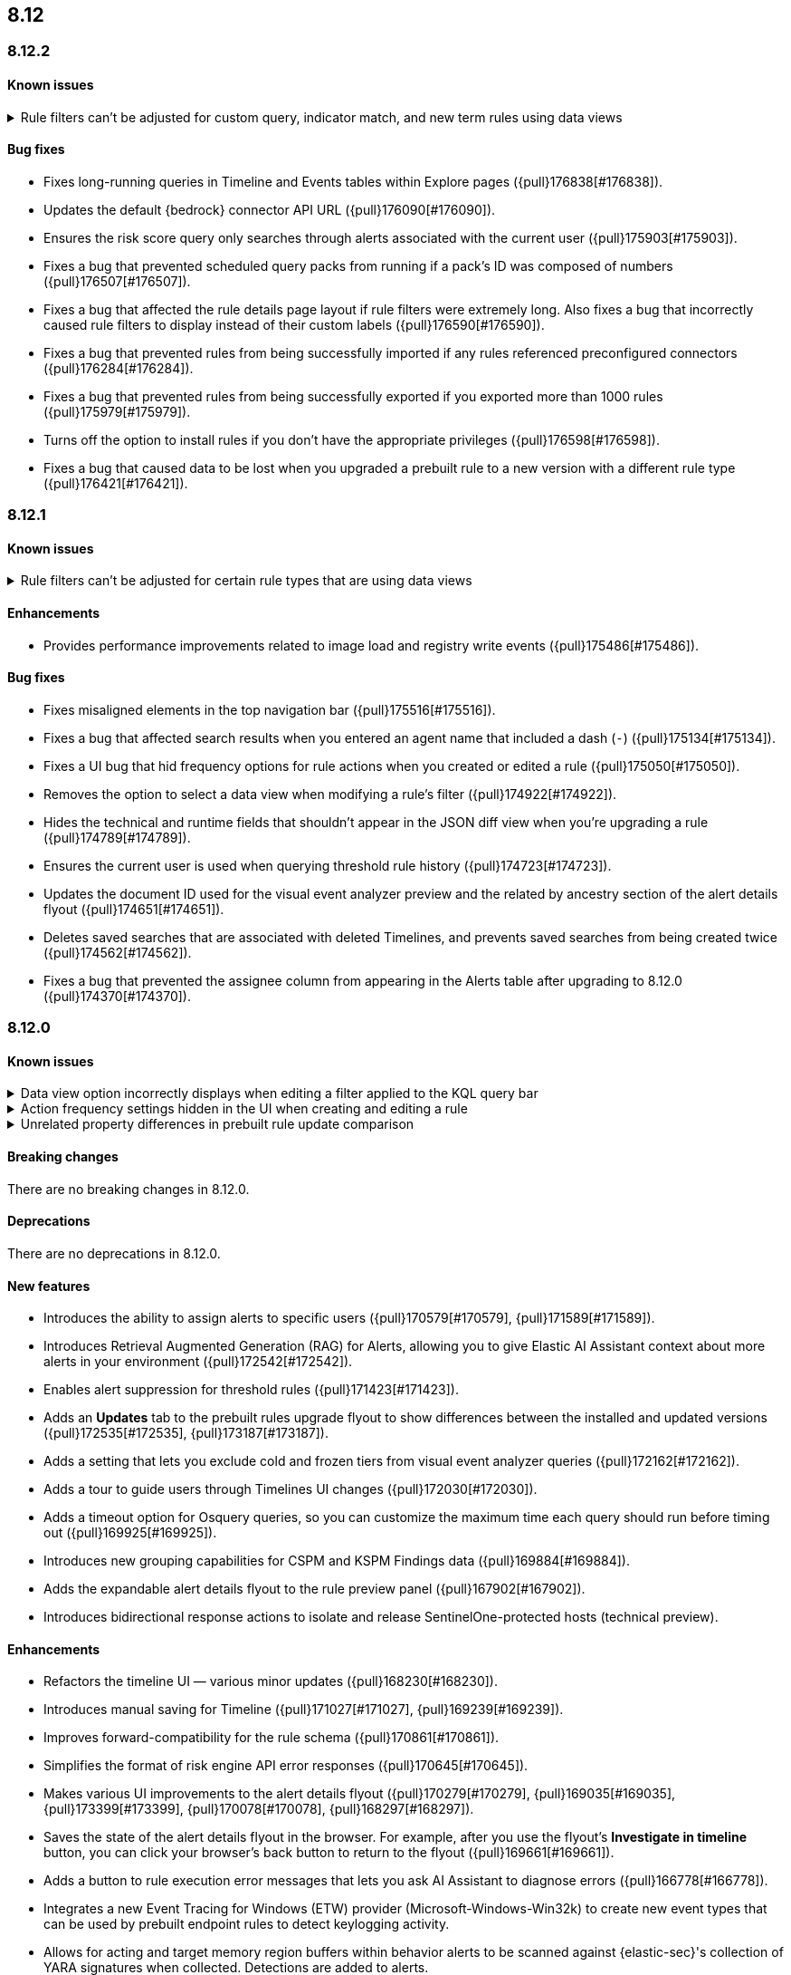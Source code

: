 [[release-notes-header-8.12.0]]
== 8.12

[discrete]
[[release-notes-8.12.2]]
=== 8.12.2

[discrete]
[[known-issue-8.12.2]]
==== Known issues
// tag::known-issue-178207[]
[discrete]
.Rule filters can't be adjusted for custom query, indicator match, and new term rules using data views  
[%collapsible]
====
*Details* +
When creating or editing a custom query, indicator match, or new term rule, query filters can't be modified (added, edited, or deleted) if the rule queries a data view. 

*Workaround* +
To resolve this issue, upgrade to 8.13 or later.
====
// end::known-issue-178207[]

[discrete]
[[bug-fixes-8.12.2]]
==== Bug fixes
* Fixes long-running queries in Timeline and Events tables within Explore pages ({pull}176838[#176838]).
* Updates the default {bedrock} connector API URL ({pull}176090[#176090]).
* Ensures the risk score query only searches through alerts associated with the current user ({pull}175903[#175903]).
* Fixes a bug that prevented scheduled query packs from running if a pack's ID was composed of numbers ({pull}176507[#176507]).
* Fixes a bug that affected the rule details page layout if rule filters were extremely long. Also fixes a bug that incorrectly caused rule filters to display instead of their custom labels ({pull}176590[#176590]).
* Fixes a bug that prevented rules from being successfully imported if any rules referenced preconfigured connectors ({pull}176284[#176284]).
* Fixes a bug that prevented rules from being successfully exported if you exported more than 1000 rules ({pull}175979[#175979]).
* Turns off the option to install rules if you don't have the appropriate privileges ({pull}176598[#176598]).
* Fixes a bug that caused data to be lost when you upgraded a prebuilt rule to a new version with a different rule type ({pull}176421[#176421]).

[discrete]
[[release-notes-8.12.1]]
=== 8.12.1

[discrete]
[[known-issue-8.12.1]]
==== Known issues
// tag::known-issue-178207[]
[discrete]
.Rule filters can't be adjusted for certain rule types that are using data views  
[%collapsible]
====
*Details* +
When setting up a new custom query rule, indicator match rule, or new term rule, query filters can't be modified (added, edited, or deleted) if the rule queries a data view. 

*Workaround* +
To resolve this issue, upgrade to 8.13 or later.
====
// end::known-issue-178207[]

[discrete]
[[enhancements-8.12.1]]
==== Enhancements

* Provides performance improvements related to image load and registry write events ({pull}175486[#175486]).

[discrete]
[[bug-fixes-8.12.1]]
==== Bug fixes
* Fixes misaligned elements in the top navigation bar ({pull}175516[#175516]).
* Fixes a bug that affected search results when you entered an agent name that included a dash (`-`) ({pull}175134[#175134]).
* Fixes a UI bug that hid frequency options for rule actions when you created or edited a rule ({pull}175050[#175050]).
* Removes the option to select a data view when modifying a rule's filter ({pull}174922[#174922]).
* Hides the technical and runtime fields that shouldn't appear in the JSON diff view when you're upgrading a rule ({pull}174789[#174789]).
* Ensures the current user is used when querying threshold rule history ({pull}174723[#174723]).
* Updates the document ID used for the visual event analyzer preview and the related by ancestry section of the alert details flyout ({pull}174651[#174651]).
* Deletes saved searches that are associated with deleted Timelines, and prevents saved searches from being created twice ({pull}174562[#174562]).
* Fixes a bug that prevented the assignee column from appearing in the Alerts table after upgrading to 8.12.0 ({pull}174370[#174370]).

[discrete]
[[release-notes-8.12.0]]
=== 8.12.0

[discrete]
[[known-issue-8.12.0]]
==== Known issues

// tag::known-issue-173958[]
[discrete]
.Data view option incorrectly displays when editing a filter applied to the KQL query bar 
[%collapsible]
====
*Details* +
When editing the Alerts page KQL query bar filter or editing the KQL query bar filter on the rule edit page, you might encounter a UI bug requiring you to select a data view to proceed. 

*Workaround* +
Select the **Edit the query filter using DSL** option.
====
// end::known-issue-173958[]

// tag::known-issue-175043[]
[discrete]
.Action frequency settings hidden in the UI when creating and editing a rule
[%collapsible]
====
*Details* +
Configuration options for rule action frequency are unavailable when creating and editing rules. Rules with action frequencies that are already configured still run correctly.

*Workaround* +
Use the <<rules-api-update,update rule>> API to change a rule's action frequency settings. Alternatively, export a rule, update its action frequency settings, and then re-import the rule.
====
// end::known-issue-175043[]

// tag::known-issue-174844[]
[discrete]
.Unrelated property differences in prebuilt rule update comparison
[%collapsible]
====
*Details* +
The JSON comparison for updated prebuilt detection rules might display some properties used for internal processing, which doesn't accurately indicate how the rule will change if you update it.

For example, if you added automated actions or an exception list to an installed rule, the comparison shows the JSON properties `actions`, `response_actions`, or `exceptions_list` in the **Base version** (your installed version) but not in the **Update** column (Elastic's latest version). When you update the rule, it will still include your actions or exceptions — they will not be removed. 

Similarly, the comparison might show a difference in the `enabled` property, but upgrading the rule will not change whether your installed rule is enabled or not. Other properties that might display in the comparison but don't actually indicate rule configuration changes include `execution_summary`, `timestamp_override_fallback_disabled`, `meta`, `filters`, `updated_at`, and `output_index`.

*Workaround* +
No workaround is needed. You can ignore these unrelated property differences in the JSON comparison.
====
// end::known-issue-174844[]

[discrete]
[[breaking-changes-8.12.0]]
==== Breaking changes

There are no breaking changes in 8.12.0.

[discrete]
[[deprecations-8.12.0]]
==== Deprecations

There are no deprecations in 8.12.0.

[discrete]
[[features-8.12.0]]
==== New features

* Introduces the ability to assign alerts to specific users ({pull}170579[#170579], {pull}171589[#171589]).
* Introduces Retrieval Augmented Generation (RAG) for Alerts, allowing you to give Elastic AI Assistant context about more alerts in your environment ({pull}172542[#172542]).
* Enables alert suppression for threshold rules ({pull}171423[#171423]).
* Adds an *Updates* tab to the prebuilt rules upgrade flyout to show differences between the installed and updated versions ({pull}172535[#172535], {pull}173187[#173187]).
* Adds a setting that lets you exclude cold and frozen tiers from visual event analyzer queries ({pull}172162[#172162]).
* Adds a tour to guide users through Timelines UI changes ({pull}172030[#172030]).
* Adds a timeout option for Osquery queries, so you can customize the maximum time each query should run before timing out ({pull}169925[#169925]).
* Introduces new grouping capabilities for CSPM and KSPM Findings data ({pull}169884[#169884]).
* Adds the expandable alert details flyout to the rule preview panel ({pull}167902[#167902]).
* Introduces bidirectional response actions to isolate and release SentinelOne-protected hosts (technical preview).

[discrete]
[[enhancements-8.12.0]]
==== Enhancements

* Refactors the timeline UI — various minor updates ({pull}168230[#168230]).
* Introduces manual saving for Timeline ({pull}171027[#171027], {pull}169239[#169239]).
* Improves forward-compatibility for the rule schema ({pull}170861[#170861]).
* Simplifies the format of risk engine API error responses ({pull}170645[#170645]).
* Makes various UI improvements to the alert details flyout ({pull}170279[#170279], {pull}169035[#169035], {pull}173399[#173399], {pull}170078[#170078], {pull}168297[#168297]).
* Saves the state of the alert details flyout in the browser. For example, after you use the flyout's *Investigate in timeline* button, you can click your browser's back button to return to the flyout ({pull}169661[#169661]).
* Adds a button to rule execution error messages that lets you ask AI Assistant to diagnose errors ({pull}166778[#166778]).
* Integrates a new Event Tracing for Windows (ETW) provider (Microsoft-Windows-Win32k) to create new event types that can be used by prebuilt endpoint rules to detect keylogging activity.
* Allows for acting and target memory region buffers within behavior alerts to be scanned against {elastic-sec}'s collection of YARA signatures when collected. Detections are added to alerts.
* Adds a new ReadProcessMemory (lsass) event that can be used by prebuilt endpoint rules to detect credential dumping.
* Adds a link to the Amazon Bedrock connector edit UI that opens the token tracking dashboard ({pull}172115[#172115]).
* Allows you to use the `matches` and `does not match` operators when defining endpoint exceptions and event filters ({pull}166002[#166002], {pull}170495[#170495]).
* Adds support for Kafka as an output type for Endpoint.

[discrete]
[[bug-fixes-8.12.0]]
==== Bug fixes

* Fixes response action bugs by mapping the `unisolate` command to the `release` command and the `running-processes` command to the `processes` command ({pull}173831[#173831]).
* Fixes the dark theme for the alert details flyout footer ({pull}173577[#173577]).
* Makes the Timeline tour compatible with the Timeline template page ({pull}173526[#173526]).
* Stops the **{esql}** tab from rendering until you click on it in Timeline ({pull}173484[#173484]).
* Adds a feature flag (`timelineEsqlTabDisabled`) to show or hide the **{esql}** tab in Timeline ({pull}174029[#174029]).
* Removes the default query in the **{esql}** tab in Timeline ({pull}174393[#174393]).
* Fixes a bug that caused {ml} fetch jobs to fail when the default data view (`securitySolution:defaultIndex`) contained special characters ({pull}173426[#173426]).
* Remove the **Assignees** field from the event details flyout ({pull}173314[#173314]).
* Fixes a bug that caused the **Add to Case** action to fail if you didn't add a comment before isolating and releasing a host ({pull}172912[#172912]).
* Fixes a UI bug that overlaid **Default Risk score** values as you created a new rule ({pull}172677[#172677]).
* Fixes a bug that cleared configured fields in the exceptions flyout after the flyout reloaded and refocused ({pull}172666[#172666]).
* Limits the character length for exception comments to 3000 characters, and makes the error message more descriptive if the limit's exceeded ({pull}170764[#170764]).
* Re-adds the missing alerts index filtration to Data views ({pull}170484[#170484]).
* Fixes a bug that didn't allow exceptions to be created or edited after an error displayed ({pull}169801[#169801]).
* Stops {security-app} pages from crashing when there's a fields error in the **Stack by** component ({pull}168411[#168411]).
* Deletes saved searches that are associated with deleted Timelines and prevents saved searches from being created twice ({pull}174562[#174562]).
* Fixes a bug with the **Share alert** feature in the alert details flyout ({pull}174005[#174005]).